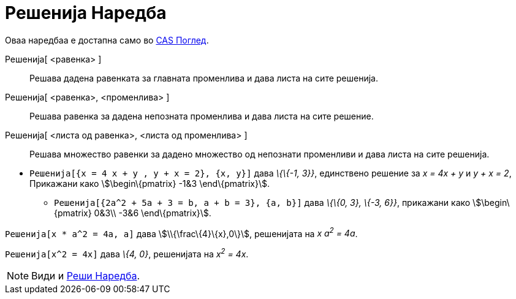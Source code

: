 = Решенија Наредба
:page-en: commands/Solutions
ifdef::env-github[:imagesdir: /mk/modules/ROOT/assets/images]

Оваа наредбаа е достапна само во xref:/CAS_Поглед.adoc[CAS Поглед].

Решенија[ <равенка> ]::
  Решава дадена равенката за главната променлива и дава листа на сите решенија.
Решенија[ <равенка>, <променлива> ]::
  Решава равенка за дадена непозната променлива и дава листа на сите решение.
Решенија[ <листа од равенка>, <листа од променлива> ]::
  Решава множество равенки за дадено множество од непознати променливи и дава листа на сите решенија.

[EXAMPLE]
====

* `++ Решенија[{x = 4 x + y , y + x = 2}, {x, y}]++` дава _\{\{-1, 3}}_, единствено решение за _x = 4x + y_ и _y + x =
2_, Прикажани како stem:[\begin\{pmatrix} -1&3 \end\{pmatrix}].
** `++ Решенија[{2a^2 + 5a + 3 = b, a + b = 3}, {a, b}]++` дава _\{\{0, 3}, \{-3, 6}}_, прикажани како
stem:[\begin\{pmatrix} 0&3\\ -3&6 \end\{pmatrix}].

====

[EXAMPLE]
====

`++ Решенија[x * a^2 = 4a, a]++` дава stem:[\\{\frac\{4}\{x},0\}], решенијата на _x a^2^ = 4a_.

====

[EXAMPLE]
====

`++ Решенија[x^2 = 4x]++` дава _\{4, 0}_, решенијата на _x^2^ = 4x_.

====

[NOTE]
====

Види и xref:/commands/Реши.adoc[Реши Наредба].

====
